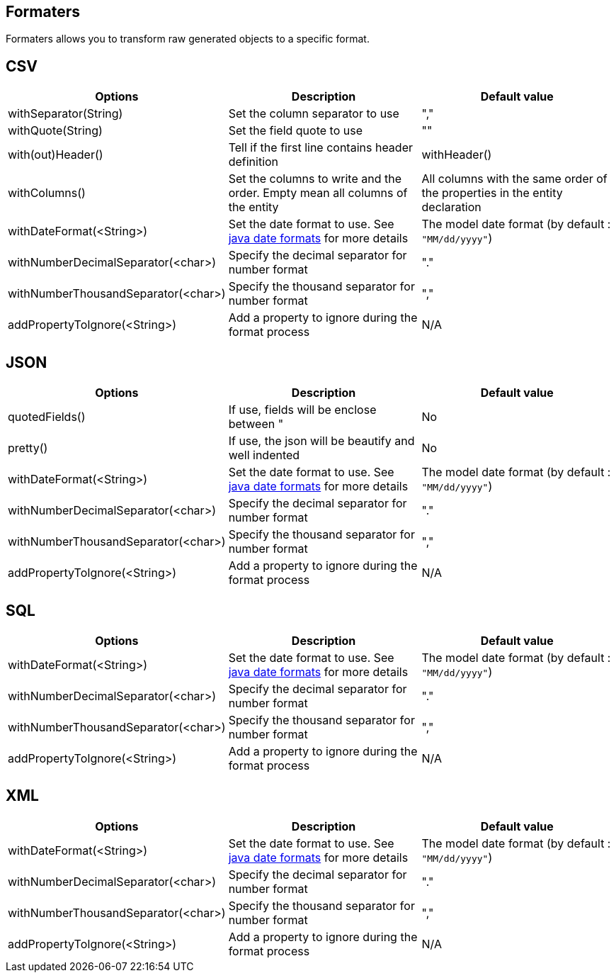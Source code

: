 == Formaters

Formaters allows you to transform raw generated objects to a specific format.

== CSV

[options="header"]
|===
|Options|Description|Default value
|withSeparator(String)|Set the column separator to use|","
|withQuote(String)|Set the field quote to use|""
|with(out)Header()|Tell if the first line contains header definition|withHeader()
|withColumns()|Set the columns to write and the order. Empty mean all columns of the entity|All columns with the same order of the properties in the entity declaration
|withDateFormat(<String>)|Set the date format to use. See https://docs.oracle.com/javase/7/docs/api/java/text/SimpleDateFormat.html[java date formats] for more details|The model date format (by default : `"MM/dd/yyyy"`)
|withNumberDecimalSeparator(<char>)|Specify the decimal separator for number format|"."
|withNumberThousandSeparator(<char>)|Specify the thousand separator for number format|","
|addPropertyToIgnore(<String>)|Add a property to ignore during the format process|N/A
|===

== JSON

[options="header"]
|===
|Options|Description|Default value
|quotedFields()|If use, fields will be enclose between "|No
|pretty()|If use, the json will be beautify and well indented|No
|withDateFormat(<String>)|Set the date format to use. See https://docs.oracle.com/javase/7/docs/api/java/text/SimpleDateFormat.html[java date formats] for more details|The model date format (by default : `"MM/dd/yyyy"`)
|withNumberDecimalSeparator(<char>)|Specify the decimal separator for number format|"."
|withNumberThousandSeparator(<char>)|Specify the thousand separator for number format|","
|addPropertyToIgnore(<String>)|Add a property to ignore during the format process|N/A
|===

== SQL

[options="header"]
|===
|Options|Description|Default value
|withDateFormat(<String>)|Set the date format to use. See https://docs.oracle.com/javase/7/docs/api/java/text/SimpleDateFormat.html[java date formats] for more details|The model date format (by default : `"MM/dd/yyyy"`)
|withNumberDecimalSeparator(<char>)|Specify the decimal separator for number format|"."
|withNumberThousandSeparator(<char>)|Specify the thousand separator for number format|","
|addPropertyToIgnore(<String>)|Add a property to ignore during the format process|N/A
|===

== XML

[options="header"]
|===
|Options|Description|Default value
|withDateFormat(<String>)|Set the date format to use. See https://docs.oracle.com/javase/7/docs/api/java/text/SimpleDateFormat.html[java date formats] for more details|The model date format (by default : `"MM/dd/yyyy"`)
|withNumberDecimalSeparator(<char>)|Specify the decimal separator for number format|"."
|withNumberThousandSeparator(<char>)|Specify the thousand separator for number format|","
|addPropertyToIgnore(<String>)|Add a property to ignore during the format process|N/A
|===